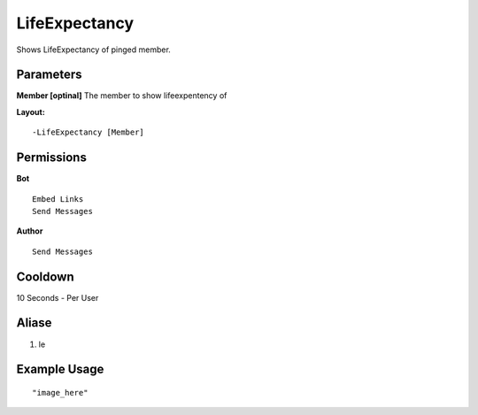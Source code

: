 LifeExpectancy 
==============
Shows LifeExpectancy of pinged member.

Parameters
----------
**Member [optinal]**
The member to show lifeexpentency of

**Layout:**
::
    -LifeExpectancy [Member]

Permissions
-----------
**Bot**
::
    Embed Links
    Send Messages

**Author**
::
    Send Messages

Cooldown
--------
10 Seconds - Per User

Aliase
-------
1. le

Example Usage
-------------
::

"image_here"

